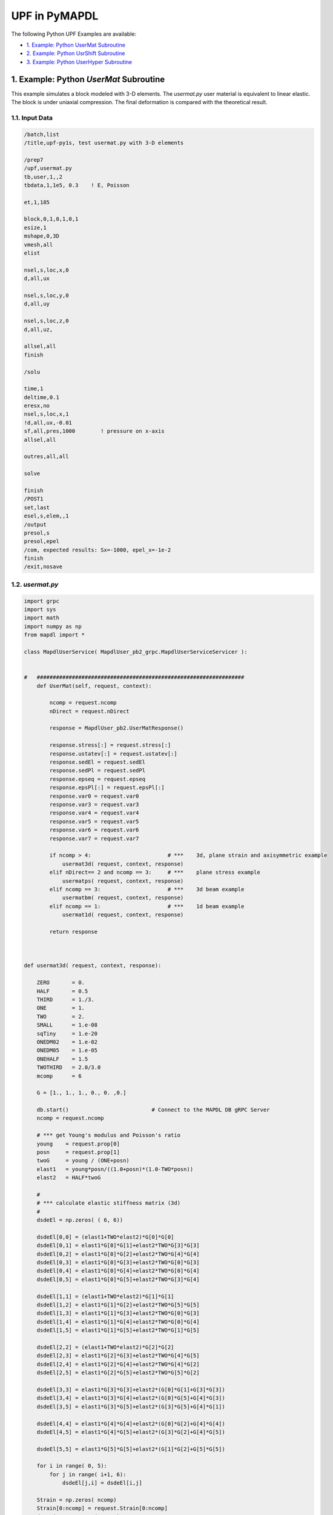 .. _python_upf_examples:


UPF in PyMAPDL
^^^^^^^^^^^^^^

The following Python UPF Examples are available:

* `1. Example: Python UserMat Subroutine`_
* `2. Example: Python UsrShift Subroutine`_
* `3. Example: Python UserHyper Subroutine`_


1. Example: Python `UserMat` Subroutine
***************************************

This example simulates a block modeled with 3-D elements. The
`usermat.py` user material is equivalent to linear elastic.
The block is under uniaxial compression. The final deformation is compared with the
theoretical result.


1.1. Input Data
++++++++++++++++

.. code::

    /batch,list
    /title,upf-py1s, test usermat.py with 3-D elements

    /prep7
    /upf,usermat.py
    tb,user,1,,2
    tbdata,1,1e5, 0.3    ! E, Poisson

    et,1,185

    block,0,1,0,1,0,1
    esize,1
    mshape,0,3D
    vmesh,all
    elist

    nsel,s,loc,x,0
    d,all,ux

    nsel,s,loc,y,0
    d,all,uy

    nsel,s,loc,z,0
    d,all,uz,

    allsel,all
    finish

    /solu

    time,1
    deltime,0.1
    eresx,no
    nsel,s,loc,x,1
    !d,all,ux,-0.01
    sf,all,pres,1000        ! pressure on x-axis
    allsel,all

    outres,all,all

    solve			       			 

    finish
    /POST1
    set,last
    esel,s,elem,,1
    /output
    presol,s
    presol,epel
    /com, expected results: Sx=-1000, epel_x=-1e-2
    finish
    /exit,nosave



1.2. `usermat.py`
+++++++++++++++++


.. code:: python

    import grpc
    import sys
    import math
    import numpy as np
    from mapdl import *

    class MapdlUserService( MapdlUser_pb2_grpc.MapdlUserServiceServicer ):
        

    #   #################################################################
        def UserMat(self, request, context):
            
            ncomp = request.ncomp
            nDirect = request.nDirect

            response = MapdlUser_pb2.UserMatResponse()                                    
            
            response.stress[:] = request.stress[:]
            response.ustatev[:] = request.ustatev[:]
            response.sedEl = request.sedEl
            response.sedPl = request.sedPl
            response.epseq = request.epseq
            response.epsPl[:] = request.epsPl[:]
            response.var0 = request.var0
            response.var3 = request.var3
            response.var4 = request.var4
            response.var5 = request.var5
            response.var6 = request.var6
            response.var7 = request.var7                                                  

            if ncomp > 4:                        # ***    3d, plane strain and axisymmetric example
                usermat3d( request, context, response)
            elif nDirect== 2 and ncomp == 3:     # ***    plane stress example            
                usermatps( request, context, response)
            elif ncomp == 3:                     # ***    3d beam example
                usermatbm( request, context, response)
            elif ncomp == 1:                     # ***    1d beam example
                usermat1d( request, context, response)

            return response



    def usermat3d( request, context, response):
        
        ZERO       = 0.
        HALF       = 0.5
        THIRD      = 1./3.
        ONE        = 1.
        TWO        = 2.
        SMALL      = 1.e-08
        sqTiny     = 1.e-20
        ONEDM02    = 1.e-02
        ONEDM05    = 1.e-05
        ONEHALF    = 1.5
        TWOTHIRD   = 2.0/3.0
        mcomp      = 6

        G = [1., 1., 1., 0., 0. ,0.]

        db.start()                          # Connect to the MAPDL DB gRPC Server
        ncomp = request.ncomp

        # *** get Young's modulus and Poisson's ratio
        young    = request.prop[0]
        posn     = request.prop[1]
        twoG     = young / (ONE+posn)
        elast1   = young*posn/((1.0+posn)*(1.0-TWO*posn))
        elast2   = HALF*twoG

        #
        # *** calculate elastic stiffness matrix (3d)
        #
        dsdeEl = np.zeros( ( 6, 6))

        dsdeEl[0,0] = (elast1+TWO*elast2)*G[0]*G[0]                         
        dsdeEl[0,1] = elast1*G[0]*G[1]+elast2*TWO*G[3]*G[3]                 
        dsdeEl[0,2] = elast1*G[0]*G[2]+elast2*TWO*G[4]*G[4]
        dsdeEl[0,3] = elast1*G[0]*G[3]+elast2*TWO*G[0]*G[3]
        dsdeEl[0,4] = elast1*G[0]*G[4]+elast2*TWO*G[0]*G[4]
        dsdeEl[0,5] = elast1*G[0]*G[5]+elast2*TWO*G[3]*G[4]

        dsdeEl[1,1] = (elast1+TWO*elast2)*G[1]*G[1]
        dsdeEl[1,2] = elast1*G[1]*G[2]+elast2*TWO*G[5]*G[5]
        dsdeEl[1,3] = elast1*G[1]*G[3]+elast2*TWO*G[0]*G[3]
        dsdeEl[1,4] = elast1*G[1]*G[4]+elast2*TWO*G[0]*G[4]
        dsdeEl[1,5] = elast1*G[1]*G[5]+elast2*TWO*G[1]*G[5]

        dsdeEl[2,2] = (elast1+TWO*elast2)*G[2]*G[2]
        dsdeEl[2,3] = elast1*G[2]*G[3]+elast2*TWO*G[4]*G[5]
        dsdeEl[2,4] = elast1*G[2]*G[4]+elast2*TWO*G[4]*G[2]
        dsdeEl[2,5] = elast1*G[2]*G[5]+elast2*TWO*G[5]*G[2]

        dsdeEl[3,3] = elast1*G[3]*G[3]+elast2*(G[0]*G[1]+G[3]*G[3])
        dsdeEl[3,4] = elast1*G[3]*G[4]+elast2*(G[0]*G[5]+G[4]*G[3])
        dsdeEl[3,5] = elast1*G[3]*G[5]+elast2*(G[3]*G[5]+G[4]*G[1])

        dsdeEl[4,4] = elast1*G[4]*G[4]+elast2*(G[0]*G[2]+G[4]*G[4])
        dsdeEl[4,5] = elast1*G[4]*G[5]+elast2*(G[3]*G[2]+G[4]*G[5])

        dsdeEl[5,5] = elast1*G[5]*G[5]+elast2*(G[1]*G[2]+G[5]*G[5])

        for i in range( 0, 5):
            for j in range( i+1, 6):
                dsdeEl[j,i] = dsdeEl[i,j]

        Strain = np.zeros( ncomp)
        Strain[0:ncomp] = request.Strain[0:ncomp]
        dStrain = np.zeros( ncomp)
        dStrain[0:ncomp] = request.dStrain[0:ncomp]

        #
        # *** calculate the stress and
        #     copy elastic moduli dsdeEl to material Jacobian matrix

        strainEl = np.copy(Strain)                  # strainEl = Strain
        strainEl = np.add( strainEl, dStrain)       # strainEl += dStrain
        
        dsdePl = np.copy(dsdeEl)
        sigElp = np.zeros ( ncomp)
        sigElp = dsdeEl.dot( strainEl)

        response.stress[:] = sigElp                                                
        dsdePl.shape = (6*6)
        response.dsdePl[:] = dsdePl

        return response

    if __name__ == '__main__':
        upf.launch( sys.argv[0])



2. Example: Python `UsrShift` Subroutine
****************************************


This example describes a block of Prony viscoplastic material with a user-defined
shift function following a Tool-Narayanaswamy shift function. Uniaxial tension is
applied on one end and held for 15 seconds with a constant 280 K uniform
temperature. The final stress is obtained to check stress relaxation.



2.1. Input Data
+++++++++++++++


.. code::

    /batch,list
    /title,upf-py10s, test usrshift.py 
    /com 
    /com 
    /com 
    /nopr 

    /prep7 
    /upf,usrshift.py 

    n1=60 
    n2=n1*10 
    n3=n1 
    dy = 0.0045 
    fact=2 
    t1end=30.0/fact 
    alpha = 0.5 
    tau = 2.0 
    a1 = alpha          ! participating factor for el182, 183 
    t1 = tau 
    c1 = a1/a1          ! participating factor for el88 

    tr = 0 
    theta = 280 
    toffst,273 
    tunif, theta 
    tref,0 
    b1 = log(fact)*(273+tr)*(273+theta)/(theta-tr) 
    b2 = 1 
    b11=b1/273/273 

    young = 20e5 
    poiss = 0.3 
    G0 = young/2/(1+poiss) 
    K0 = young/3/(1-2*poiss) 

    ! material 1                ! rate-dependent vpl
    mp,ex,1,young 
    mp,nuxy,1,0.3 
    tb,prony,1,,1,shear         ! define viscousity parameters 
    tbdata,1,a1,t1 
    tb,prony,1,,1,bulk          ! define viscousity parameters 
    tbdata,1,a1,t1 
    tb,shift,1,,2,100           ! Tool-Narayanaswamy shift function 
    tbdata,1,tr,b11, 

    ! FE model and mesh 

    et,1,186 
    mat,1 
    block,0,1,0,1,0,1 
    esize,1 
    vmesh,1 

    nall 
    nsel,s,loc,x 
    d,all,ux 
    nall 
    nsel,s,loc,y 
    d,all,uy 
    nall 
    nsel,s,loc,z 
    d,all,uz 

    /solu 
    nlgeom,on 
    cnvtol,u,,1.0e-8 
    cnvtol,f,,1.0e-6 
    nsel,s,loc,y,1.000 
    d,all,uy,dy 
    nall 
    time,1.0e-8 
    nsubst,1,1,1 
    outres,all,-10 
    solve

    nsel,s,loc,y,1.000 
    time,t1end 
    d,all,uy,dy 
    nall 
    nsubst,n1,n2,n3 
    outres,all,-10 
    outpr,all,last 
    solve

    finish 

    /post1 
    set,last 
    /output
    presol,s 

    /com, expected results   Sy=4490.0 

    finish 
    /exit,nosave


2.2. `usrshift.py`
++++++++++++++++++


.. code:: python

    import grpc 
    import sys 
    import math 
    from mapdl import * 

    class MapdlUserService( MapdlUser_pb2_grpc.MapdlUserServiceServicer ): 

    #   ################################################################# 

        def UsrShift(self, request, context): 

            response = MapdlUser_pb2.UsrShiftResponse() 
            one = 1.0 
            half = 0.5 
            quart = 0.25 

            tref = request.propsh[0] 
            temp = request.temp 
            timinc = request.timinc 
            dtemp = request.dtemp 
            nTerms = request.nTerms 

            thalf = temp - dtemp*half - tref 
            t3quart = temp - dtemp*quart - tref 

            c1 = 0.0 
            c2 = 0.0 

            for i in range(nTerms-1): 
                c1 = c1 + request.propsh[i+1] * thalf ** (i+1) 
                c2 = c2 + request.propsh[i+1] * t3quart ** (i+1) 

            dxi = math.exp(c1) * timinc 
            dxihalf = math.exp(c2) * timinc * half 

            response.dxi = dxi 
            response.dxihalf = dxihalf 

            return response 

    if __name__ == '__main__': 
        upf.launch( sys.argv[0]) 



3. Example: Python `UserHyper` Subroutine
*****************************************

This example models a block under simple uniaxial tension. The block is made of a
user-defined hyper material that is identical to Arruda-Boyce Hyperelasticity. Large
deformation effects are included. The final stress is printed out to compare against
the reference.


3.1. Input Data
+++++++++++++++

.. code::

    /BATCH,LIST 
    /title, upf-py16s, test UserHyper.py with MAPDL 
    /com    displacement-controlled uniaxial tension test for Boyce material model  

    /prep7 

    /upf,userhyper.py 
    tb,hyper,1,,,user 
    tbdata,1,2/100,0.2,2.8284 

    et,1,185 

    block,0,1,0,1,0,1 
    esize,1 
    vmesh,1 

    nsel,s,loc,x 
    d,all,ux 
    nsel,s,loc,y 
    d,all,uy 
    nsel,s,loc,z 
    d,all,uz 
    nall 

    nsel,s,loc,x,1.0 
    d,all,ux,0.3 

    nall 

    /solu 

    nlgeom,on 
    time,1 
    nsubst,5,20,5 

    /out,scratch 
    solve 

    /post1 
    /output

    set,1,last 
    presol,s,x 

    /com, expected results from equivalent userhyper.F 
    /com,    NODE     SX           SY           SZ           SXY          SYZ 
    /com,       2  0.20118      0.32054E-003 0.32054E-003 0.13752E-015 0.67903E-017 
    /com,       4  0.20118      0.32054E-003 0.32054E-003 0.13776E-015 0.40293E-017 
    /com,       3  0.20118      0.32054E-003 0.32054E-003 0.50933E-015-0.10653E-014 
    /com,       1  0.20118      0.32054E-003 0.32054E-003 0.50909E-015-0.54682E-015 
    /com,       5  0.20118      0.32054E-003 0.32054E-003-0.15222E-015 0.58245E-015 
    /com,       6  0.20118      0.32054E-003 0.32054E-003-0.15313E-015 0.10856E-014 
    /com,       7  0.20118      0.32054E-003 0.32054E-003-0.55356E-015 0.17421E-016 
    /com,       8  0.20118      0.32054E-003 0.32054E-003-0.55265E-015 0.28848E-016 

    finish 
    /exit,nosave 



3.2. `userhyper.py`
+++++++++++++++++++


.. code:: python

    import grpc 
    import sys 
    from mapdl import * 
    import math 
    import numpy as np 

    firstcall = 1 

    class MapdlUserService( MapdlUser_pb2_grpc.MapdlUserServiceServicer ): 

        #   ################################################################# 
        def UserHyper(self, request, context): 

            global firstcall    
            if firstcall == 1: 
                print( ">> Using Python UserHyper function\n") 
                firstcall = 0 

            prophy = np.copy(request.prophy) 
            invar = np.copy(request.invar) 

            response = MapdlUser_pb2.UserHyperResponse() 

            ZERO  = 0.0 
            ONE   = 1.0 
            HALF  = 0.5 
            TWO   = 2.0 
            THREE = 3.0 
            TOLER = 1.0e-12 

            ci = (0.5,0.05,.104761904761905E-01,.271428571428571E-02,.770315398886827E-03) 

            i1   = invar[0]  
            jj   = invar[2] 
            mu   = prophy[1] 
            lm   = prophy[2] 
            oD1  = prophy[0] 
            i1i  = ONE 
            im1  = ONE/i1 
            t3i  = ONE 
            potential = ZERO 
            pInvDer = np.zeros(9) 

            for i in range(5): 
            ia    = i+1 
            t3i   = t3i * THREE 
            i1i   = i1i * i1 
            i1i1  = i1i  * im1 
            i1i2  = i1i1 * im1 
            lm2 = ci[i] / (lm ** (TWO*(ia-ONE))) 
            potential = potential + lm2 * (i1i - t3i) 
            pInvDer[0] = pInvDer[0] + lm2 * ia * i1i1 
            pInvDer[2] = pInvDer[2] + lm2 * ia * (ia-ONE) * i1i2 

            potential = potential * mu 
            pInvDer[0] = pInvDer[0] * mu 
            pInvDer[2] = pInvDer[2] * mu 

            j1 = ONE / jj 
            pInvDer[7] = ZERO 
            pInvDer[8] = ZERO 
            if oD1 > TOLER: 
            oD1  = ONE / oD1 
            incomp = False 
            potential = potential + oD1*((jj*jj - ONE)*HALF - math.log(jj)) 
            pInvDer[7] = oD1*(jj - j1) 
            pInvDer[8] = oD1*(ONE + j1*j1) 

            response.potential = potential 
            response.incomp = incomp 
            response.pInvDer[:] = pInvDer[:] 

            return response 

    if __name__ == '__main__': 
        upf.launch( sys.argv[0]) 

